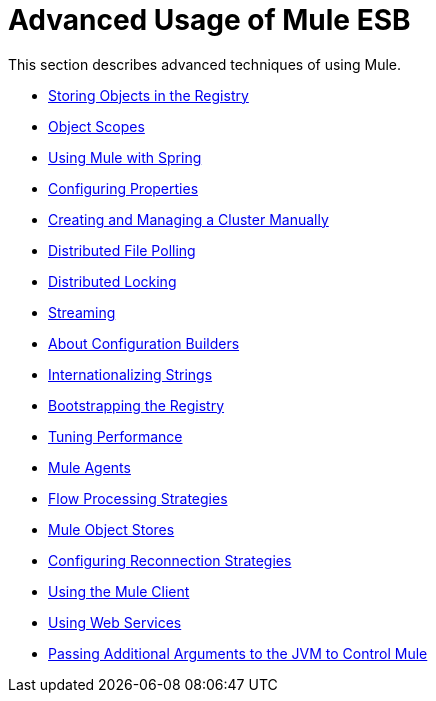 = Advanced Usage of Mule ESB

This section describes advanced techniques of using Mule.

* link:/documentation/display/current/Storing+Objects+in+the+Registry[Storing Objects in the Registry]
* link:/documentation/display/current/Object+Scopes[Object Scopes]
* link:/documentation/display/current/Using+Mule+with+Spring[Using Mule with Spring]
* link:/documentation/display/current/Configuring+Properties[Configuring Properties]
* link:/documentation/display/current/Creating+and+Managing+a+Cluster+Manually[Creating and Managing a Cluster Manually]
* link:/documentation/display/current/Distributed+File+Polling[Distributed File Polling]
* link:/documentation/display/current/Distributed+Locking[Distributed Locking]
* link:/documentation/display/current/Streaming[Streaming]
* link:/documentation/display/current/About+Configuration+Builders[About Configuration Builders]
* link:/documentation/display/current/Internationalizing+Strings[Internationalizing Strings]
* link:/documentation/display/current/Bootstrapping+the+Registry[Bootstrapping the Registry]
* link:/documentation/display/current/Tuning+Performance[Tuning Performance]
* link:/documentation/display/current/Mule+Agents[Mule Agents]
* link:/documentation/display/current/Flow+Processing+Strategies[Flow Processing Strategies]
* link:/documentation/display/current/Mule+Object+Stores[Mule Object Stores]
* link:/documentation/display/current/Configuring+Reconnection+Strategies[Configuring Reconnection Strategies]
* link:/documentation/display/current/Using+the+Mule+Client[Using the Mule Client]
* link:/documentation/display/current/Using+Web+Services[Using Web Services]
* link:/documentation/display/current/Passing+Additional+Arguments+to+the+JVM+to+Control+Mule[Passing Additional Arguments to the JVM to Control Mule]
